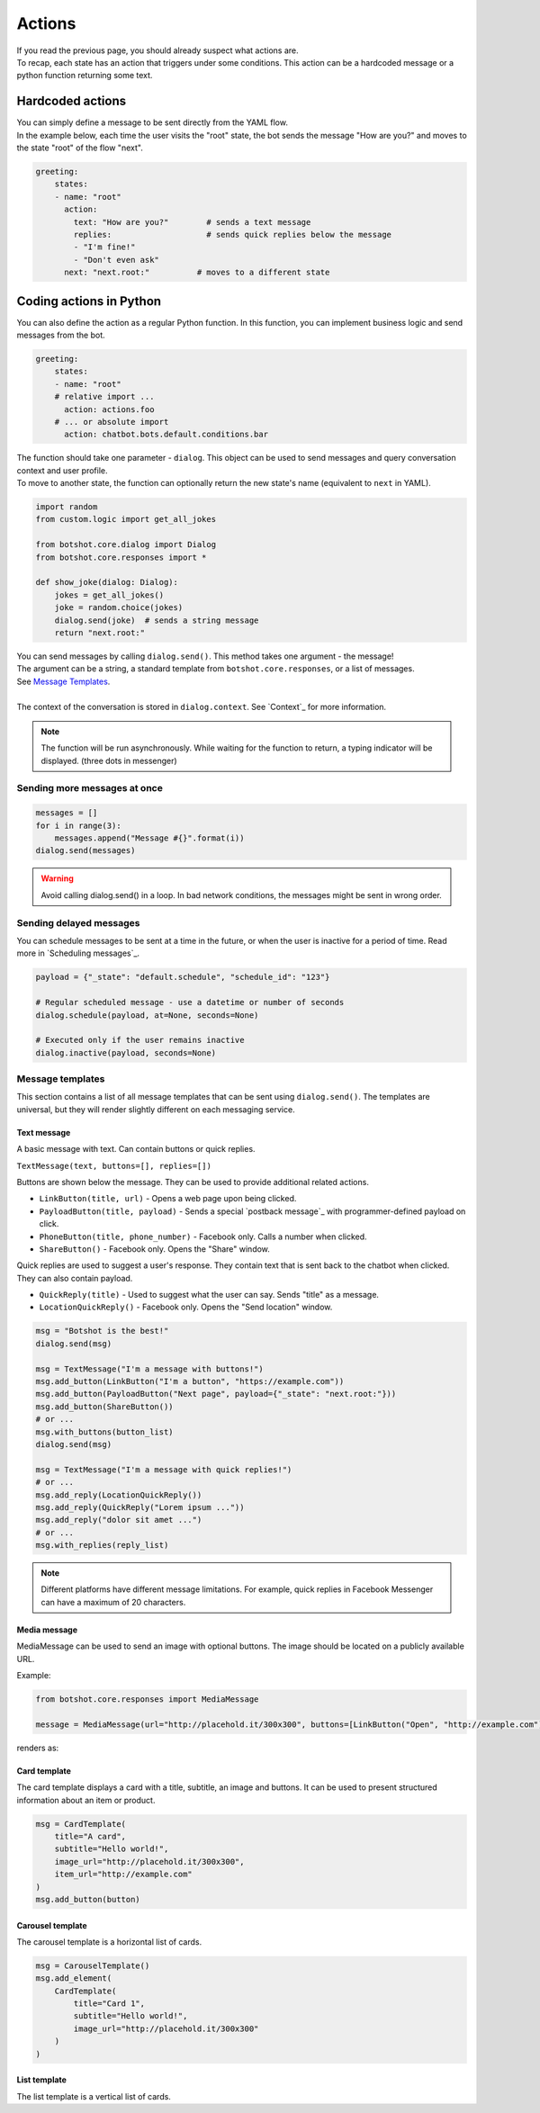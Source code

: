 ############
Actions
############

| If you read the previous page, you should already suspect what actions are.
| To recap, each state has an action that triggers under some conditions. This action can be a hardcoded message or a python function returning some text.

========================
Hardcoded actions
========================

| You can simply define a message to be sent directly from the YAML flow.
| In the example below, each time the user visits the "root" state, the bot sends the message "How are you?" and moves to the state "root" of the flow "next".

.. code-block:: yaml

    greeting:
        states:
        - name: "root"
          action:
            text: "How are you?"        # sends a text message
            replies:                    # sends quick replies below the message
            - "I'm fine!"
            - "Don't even ask"
          next: "next.root:"          # moves to a different state


========================
Coding actions in Python
========================

You can also define the action as a regular Python function.
In this function, you can implement business logic and send messages from the bot.

.. code-block:: yaml

    greeting:
        states:
        - name: "root"
        # relative import ...
          action: actions.foo
        # ... or absolute import
          action: chatbot.bots.default.conditions.bar

| The function should take one parameter - ``dialog``. This object can be used to send messages and query conversation context and user profile.
| To move to another state, the function can optionally return the new state's name (equivalent to ``next`` in YAML).

.. code-block:: python

    import random
    from custom.logic import get_all_jokes

    from botshot.core.dialog import Dialog
    from botshot.core.responses import *

    def show_joke(dialog: Dialog):
        jokes = get_all_jokes()
        joke = random.choice(jokes)
        dialog.send(joke)  # sends a string message
        return "next.root:"

| You can send messages by calling ``dialog.send()``. This method takes one argument - the message!
| The argument can be a string, a standard template from ``botshot.core.responses``, or a list of messages.
| See `Message Templates`_.
|
| The context of the conversation is stored in ``dialog.context``. See `Context`_ for more information.

.. note:: The function will be run asynchronously. While waiting for the function to return, a typing indicator will be displayed. (three dots in messenger)


--------------------------------------
Sending more messages at once
--------------------------------------

.. code-block:: python

    messages = []
    for i in range(3):
        messages.append("Message #{}".format(i))
    dialog.send(messages)

.. TODO picture

.. warning:: Avoid calling dialog.send() in a loop. In bad network conditions, the messages might be sent in wrong order.

--------------------------------------
Sending delayed messages
--------------------------------------

You can schedule messages to be sent at a time in the future, or when the user is inactive for a period of time.
Read more in `Scheduling messages`_.

.. code-block:: python

    payload = {"_state": "default.schedule", "schedule_id": "123"}

    # Regular scheduled message - use a datetime or number of seconds
    dialog.schedule(payload, at=None, seconds=None)

    # Executed only if the user remains inactive
    dialog.inactive(payload, seconds=None)

.. TODO explain payloads

-------------------
Message templates
-------------------

This section contains a list of all message templates that can be sent using ``dialog.send()``.
The templates are universal, but they will render slightly different on each messaging service.

+++++++++++++++++
Text message
+++++++++++++++++

| A basic message with text. Can contain buttons or quick replies.

``TextMessage(text, buttons=[], replies=[])``

Buttons are shown below the message. They can be used to provide additional related actions.

- ``LinkButton(title, url)`` - Opens a web page upon being clicked.
- ``PayloadButton(title, payload)`` - Sends a special `postback message`_ with programmer-defined payload on click.
- ``PhoneButton(title, phone_number)`` - Facebook only. Calls a number when clicked.
- ``ShareButton()`` - Facebook only. Opens the "Share" window.

Quick replies are used to suggest a user's response. They contain text that is sent back to the chatbot when clicked. They can also contain payload.

- ``QuickReply(title)`` - Used to suggest what the user can say. Sends "title" as a message.
- ``LocationQuickReply()`` - Facebook only. Opens the "Send location" window.

.. code-block:: python

    msg = "Botshot is the best!"
    dialog.send(msg)

    msg = TextMessage("I'm a message with buttons!")
    msg.add_button(LinkButton("I'm a button", "https://example.com"))
    msg.add_button(PayloadButton("Next page", payload={"_state": "next.root:"}))
    msg.add_button(ShareButton())
    # or ...
    msg.with_buttons(button_list)
    dialog.send(msg)

    msg = TextMessage("I'm a message with quick replies!")
    # or ...
    msg.add_reply(LocationQuickReply())
    msg.add_reply(QuickReply("Lorem ipsum ..."))
    msg.add_reply("dolor sit amet ...")
    # or ...
    msg.with_replies(reply_list)


.. TODO show result on all platforms

.. note:: Different platforms have different message limitations. For example, quick replies in Facebook Messenger can have a maximum of 20 characters.

+++++++++++++++++++++
Media message
+++++++++++++++++++++

MediaMessage can be used to send an image with optional buttons. The image should be located on a publicly available URL.

Example:

.. code-block:: python

    from botshot.core.responses import MediaMessage

    message = MediaMessage(url="http://placehold.it/300x300", buttons=[LinkButton("Open", "http://example.com"))

renders as:

.. TODO show result on all platforms

.. +++++++++++++++++++++
.. Image message
.. +++++++++++++++++++++

.. TODO

.. +++++++++++++++++++++
.. Audio message
.. +++++++++++++++++++++

.. TODO

.. +++++++++++++++++++++
.. Video message
.. +++++++++++++++++++++

.. TODO

+++++++++++++++++++++
Card template
+++++++++++++++++++++

The card template displays a card with a title, subtitle, an image and buttons.
It can be used to present structured information about an item or product.

.. code-block:: python

    msg = CardTemplate(
        title="A card",
        subtitle="Hello world!",
        image_url="http://placehold.it/300x300",
        item_url="http://example.com"
    )
    msg.add_button(button)

.. TODO show result on all platforms

+++++++++++++++++++++
Carousel template
+++++++++++++++++++++

The carousel template is a horizontal list of cards.

.. code-block:: python

    msg = CarouselTemplate()
    msg.add_element(
        CardTemplate(
            title="Card 1",
            subtitle="Hello world!",
            image_url="http://placehold.it/300x300"
        )
    )

+++++++++++++++++++++
List template
+++++++++++++++++++++

The list template is a vertical list of cards.
